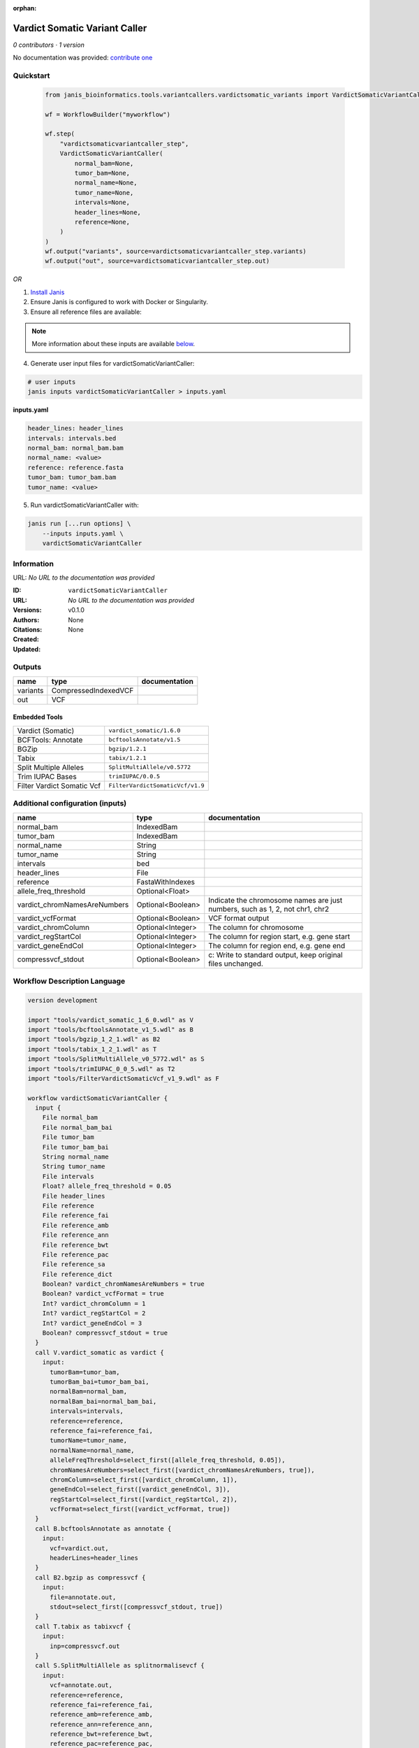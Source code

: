 :orphan:

Vardict Somatic Variant Caller
============================================================

*0 contributors · 1 version*

No documentation was provided: `contribute one <https://github.com/PMCC-BioinformaticsCore/janis-bioinformatics>`_


Quickstart
-----------

    .. code-block:: python

       from janis_bioinformatics.tools.variantcallers.vardictsomatic_variants import VardictSomaticVariantCaller

       wf = WorkflowBuilder("myworkflow")

       wf.step(
           "vardictsomaticvariantcaller_step",
           VardictSomaticVariantCaller(
               normal_bam=None,
               tumor_bam=None,
               normal_name=None,
               tumor_name=None,
               intervals=None,
               header_lines=None,
               reference=None,
           )
       )
       wf.output("variants", source=vardictsomaticvariantcaller_step.variants)
       wf.output("out", source=vardictsomaticvariantcaller_step.out)
    

*OR*

1. `Install Janis </tutorials/tutorial0.html>`_

2. Ensure Janis is configured to work with Docker or Singularity.

3. Ensure all reference files are available:

.. note:: 

   More information about these inputs are available `below <#additional-configuration-inputs>`_.



4. Generate user input files for vardictSomaticVariantCaller:

.. code-block:: bash

   # user inputs
   janis inputs vardictSomaticVariantCaller > inputs.yaml



**inputs.yaml**

.. code-block:: yaml

       header_lines: header_lines
       intervals: intervals.bed
       normal_bam: normal_bam.bam
       normal_name: <value>
       reference: reference.fasta
       tumor_bam: tumor_bam.bam
       tumor_name: <value>




5. Run vardictSomaticVariantCaller with:

.. code-block:: bash

   janis run [...run options] \
       --inputs inputs.yaml \
       vardictSomaticVariantCaller





Information
------------

URL: *No URL to the documentation was provided*

:ID: ``vardictSomaticVariantCaller``
:URL: *No URL to the documentation was provided*
:Versions: v0.1.0
:Authors: 
:Citations: 
:Created: None
:Updated: None



Outputs
-----------

========  ====================  ===============
name      type                  documentation
========  ====================  ===============
variants  CompressedIndexedVCF
out       VCF
========  ====================  ===============


Embedded Tools
***************

==========================  ================================
Vardict (Somatic)           ``vardict_somatic/1.6.0``
BCFTools: Annotate          ``bcftoolsAnnotate/v1.5``
BGZip                       ``bgzip/1.2.1``
Tabix                       ``tabix/1.2.1``
Split Multiple Alleles      ``SplitMultiAllele/v0.5772``
Trim IUPAC Bases            ``trimIUPAC/0.0.5``
Filter Vardict Somatic Vcf  ``FilterVardictSomaticVcf/v1.9``
==========================  ================================



Additional configuration (inputs)
---------------------------------

============================  =================  ============================================================================
name                          type               documentation
============================  =================  ============================================================================
normal_bam                    IndexedBam
tumor_bam                     IndexedBam
normal_name                   String
tumor_name                    String
intervals                     bed
header_lines                  File
reference                     FastaWithIndexes
allele_freq_threshold         Optional<Float>
vardict_chromNamesAreNumbers  Optional<Boolean>  Indicate the chromosome names are just numbers, such as 1, 2, not chr1, chr2
vardict_vcfFormat             Optional<Boolean>  VCF format output
vardict_chromColumn           Optional<Integer>  The column for chromosome
vardict_regStartCol           Optional<Integer>  The column for region start, e.g. gene start
vardict_geneEndCol            Optional<Integer>  The column for region end, e.g. gene end
compressvcf_stdout            Optional<Boolean>  c: Write to standard output, keep original files unchanged.
============================  =================  ============================================================================

Workflow Description Language
------------------------------

.. code-block:: text

   version development

   import "tools/vardict_somatic_1_6_0.wdl" as V
   import "tools/bcftoolsAnnotate_v1_5.wdl" as B
   import "tools/bgzip_1_2_1.wdl" as B2
   import "tools/tabix_1_2_1.wdl" as T
   import "tools/SplitMultiAllele_v0_5772.wdl" as S
   import "tools/trimIUPAC_0_0_5.wdl" as T2
   import "tools/FilterVardictSomaticVcf_v1_9.wdl" as F

   workflow vardictSomaticVariantCaller {
     input {
       File normal_bam
       File normal_bam_bai
       File tumor_bam
       File tumor_bam_bai
       String normal_name
       String tumor_name
       File intervals
       Float? allele_freq_threshold = 0.05
       File header_lines
       File reference
       File reference_fai
       File reference_amb
       File reference_ann
       File reference_bwt
       File reference_pac
       File reference_sa
       File reference_dict
       Boolean? vardict_chromNamesAreNumbers = true
       Boolean? vardict_vcfFormat = true
       Int? vardict_chromColumn = 1
       Int? vardict_regStartCol = 2
       Int? vardict_geneEndCol = 3
       Boolean? compressvcf_stdout = true
     }
     call V.vardict_somatic as vardict {
       input:
         tumorBam=tumor_bam,
         tumorBam_bai=tumor_bam_bai,
         normalBam=normal_bam,
         normalBam_bai=normal_bam_bai,
         intervals=intervals,
         reference=reference,
         reference_fai=reference_fai,
         tumorName=tumor_name,
         normalName=normal_name,
         alleleFreqThreshold=select_first([allele_freq_threshold, 0.05]),
         chromNamesAreNumbers=select_first([vardict_chromNamesAreNumbers, true]),
         chromColumn=select_first([vardict_chromColumn, 1]),
         geneEndCol=select_first([vardict_geneEndCol, 3]),
         regStartCol=select_first([vardict_regStartCol, 2]),
         vcfFormat=select_first([vardict_vcfFormat, true])
     }
     call B.bcftoolsAnnotate as annotate {
       input:
         vcf=vardict.out,
         headerLines=header_lines
     }
     call B2.bgzip as compressvcf {
       input:
         file=annotate.out,
         stdout=select_first([compressvcf_stdout, true])
     }
     call T.tabix as tabixvcf {
       input:
         inp=compressvcf.out
     }
     call S.SplitMultiAllele as splitnormalisevcf {
       input:
         vcf=annotate.out,
         reference=reference,
         reference_fai=reference_fai,
         reference_amb=reference_amb,
         reference_ann=reference_ann,
         reference_bwt=reference_bwt,
         reference_pac=reference_pac,
         reference_sa=reference_sa,
         reference_dict=reference_dict
     }
     call T2.trimIUPAC as trim {
       input:
         vcf=splitnormalisevcf.out
     }
     call F.FilterVardictSomaticVcf as filterpass {
       input:
         vcf=trim.out
     }
     output {
       File variants = tabixvcf.out
       File variants_tbi = tabixvcf.out_tbi
       File out = filterpass.out
     }
   }

Common Workflow Language
-------------------------

.. code-block:: text

   #!/usr/bin/env cwl-runner
   class: Workflow
   cwlVersion: v1.0
   label: Vardict Somatic Variant Caller

   requirements:
   - class: InlineJavascriptRequirement
   - class: StepInputExpressionRequirement

   inputs:
   - id: normal_bam
     type: File
     secondaryFiles:
     - .bai
   - id: tumor_bam
     type: File
     secondaryFiles:
     - .bai
   - id: normal_name
     type: string
   - id: tumor_name
     type: string
   - id: intervals
     type: File
   - id: allele_freq_threshold
     type: float
     default: 0.05
   - id: header_lines
     type: File
   - id: reference
     type: File
     secondaryFiles:
     - .fai
     - .amb
     - .ann
     - .bwt
     - .pac
     - .sa
     - ^.dict
   - id: vardict_chromNamesAreNumbers
     doc: Indicate the chromosome names are just numbers, such as 1, 2, not chr1, chr2
     type: boolean
     default: true
   - id: vardict_vcfFormat
     doc: VCF format output
     type: boolean
     default: true
   - id: vardict_chromColumn
     doc: The column for chromosome
     type: int
     default: 1
   - id: vardict_regStartCol
     doc: The column for region start, e.g. gene start
     type: int
     default: 2
   - id: vardict_geneEndCol
     doc: The column for region end, e.g. gene end
     type: int
     default: 3
   - id: compressvcf_stdout
     doc: 'c: Write to standard output, keep original files unchanged.'
     type: boolean
     default: true

   outputs:
   - id: variants
     type: File
     secondaryFiles:
     - .tbi
     outputSource: tabixvcf/out
   - id: out
     type: File
     outputSource: filterpass/out

   steps:
   - id: vardict
     label: Vardict (Somatic)
     in:
     - id: tumorBam
       source: tumor_bam
     - id: normalBam
       source: normal_bam
     - id: intervals
       source: intervals
     - id: reference
       source: reference
     - id: tumorName
       source: tumor_name
     - id: normalName
       source: normal_name
     - id: alleleFreqThreshold
       source: allele_freq_threshold
     - id: chromNamesAreNumbers
       source: vardict_chromNamesAreNumbers
     - id: chromColumn
       source: vardict_chromColumn
     - id: geneEndCol
       source: vardict_geneEndCol
     - id: regStartCol
       source: vardict_regStartCol
     - id: vcfFormat
       source: vardict_vcfFormat
     run: tools/vardict_somatic_1_6_0.cwl
     out:
     - id: out
   - id: annotate
     label: 'BCFTools: Annotate'
     in:
     - id: vcf
       source: vardict/out
     - id: headerLines
       source: header_lines
     run: tools/bcftoolsAnnotate_v1_5.cwl
     out:
     - id: out
   - id: compressvcf
     label: BGZip
     in:
     - id: file
       source: annotate/out
     - id: stdout
       source: compressvcf_stdout
     run: tools/bgzip_1_2_1.cwl
     out:
     - id: out
   - id: tabixvcf
     label: Tabix
     in:
     - id: inp
       source: compressvcf/out
     run: tools/tabix_1_2_1.cwl
     out:
     - id: out
   - id: splitnormalisevcf
     label: Split Multiple Alleles
     in:
     - id: vcf
       source: annotate/out
     - id: reference
       source: reference
     run: tools/SplitMultiAllele_v0_5772.cwl
     out:
     - id: out
   - id: trim
     label: Trim IUPAC Bases
     in:
     - id: vcf
       source: splitnormalisevcf/out
     run: tools/trimIUPAC_0_0_5.cwl
     out:
     - id: out
   - id: filterpass
     label: Filter Vardict Somatic Vcf
     in:
     - id: vcf
       source: trim/out
     run: tools/FilterVardictSomaticVcf_v1_9.cwl
     out:
     - id: out
   id: vardictSomaticVariantCaller

